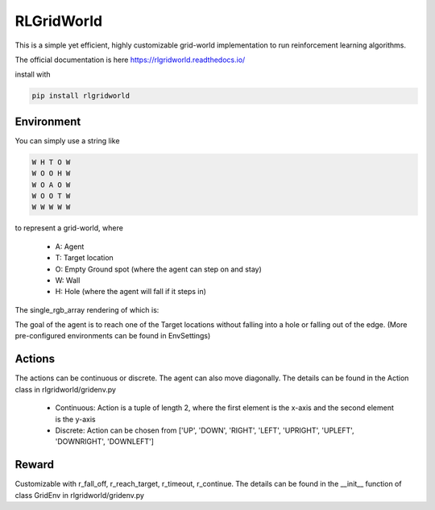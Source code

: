 RLGridWorld
===========

This is a simple yet efficient, highly customizable grid-world implementation to run reinforcement learning algorithms.

The official documentation is here `https://rlgridworld.readthedocs.io/ <https://rlgridworld.readthedocs.io/>`_

install with

.. code-block:: bash
    
    pip install rlgridworld


Environment
-----------

You can simply use a string like 

.. code-block:: text

    W H T O W
    W O O H W
    W O A O W
    W O O T W
    W W W W W

to represent a grid-world, where

    * A: Agent
    * T: Target location
    * O: Empty Ground spot (where the agent can step on and stay)
    * W: Wall
    * H: Hole (where the agent will fall if it steps in)

The single_rgb_array rendering of which is:

.. image:: imgs/ExampleFile.png
  :width: 400
  :alt: Alternative text

The goal of the agent is to reach one of the Target locations without falling into a hole or falling out of the edge.
(More pre-configured environments can be found in EnvSettings)


Actions
-------

The actions can be continuous or discrete. The agent can also move diagonally.
The details can be found in the Action class in rlgridworld/gridenv.py

    * Continuous: Action is a tuple of length 2, where the first element is the x-axis and the second element is the y-axis
    * Discrete: Action can be chosen from ['UP', 'DOWN', 'RIGHT', 'LEFT', 'UPRIGHT', 'UPLEFT', 'DOWNRIGHT', 'DOWNLEFT']


Reward
------

Customizable with r_fall_off, r_reach_target, r_timeout, r_continue.
The details can be found in the __init__ function of class GridEnv in rlgridworld/gridenv.py
